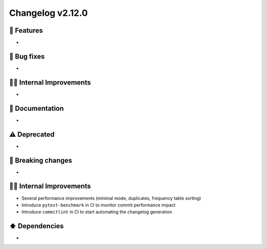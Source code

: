 Changelog v2.12.0
-----------------

🎉 Features
^^^^^^^^^^^
-

🐛 Bug fixes
^^^^^^^^^^^^
-

👷‍♂️ Internal Improvements
^^^^^^^^^^^^^^^^^^^^^^^^^^^
-

📖 Documentation
^^^^^^^^^^^^^^^^
-

⚠️  Deprecated
^^^^^^^^^^^^^^^^^
-

🚨 Breaking changes
^^^^^^^^^^^^^^^^^^^
-

👷‍♂️ Internal Improvements
^^^^^^^^^^^^^^^^^^^^^^^^^^^^
- Several performance improvements (minimal mode, duplicates, frequency table sorting)
- Introduce ``pytest-benchmark`` in CI to monitor commit performance impact
- Introduce ``commitlint`` in CI to start automating the changelog generation

⬆️ Dependencies
^^^^^^^^^^^^^^^^^^
-
